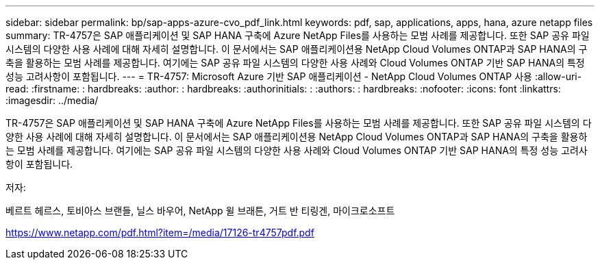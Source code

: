 ---
sidebar: sidebar 
permalink: bp/sap-apps-azure-cvo_pdf_link.html 
keywords: pdf, sap, applications, apps, hana, azure netapp files 
summary: TR-4757은 SAP 애플리케이션 및 SAP HANA 구축에 Azure NetApp Files를 사용하는 모범 사례를 제공합니다. 또한 SAP 공유 파일 시스템의 다양한 사용 사례에 대해 자세히 설명합니다. 이 문서에서는 SAP 애플리케이션용 NetApp Cloud Volumes ONTAP과 SAP HANA의 구축을 활용하는 모범 사례를 제공합니다. 여기에는 SAP 공유 파일 시스템의 다양한 사용 사례와 Cloud Volumes ONTAP 기반 SAP HANA의 특정 성능 고려사항이 포함됩니다. 
---
= TR-4757: Microsoft Azure 기반 SAP 애플리케이션 - NetApp Cloud Volumes ONTAP 사용
:allow-uri-read: 
:firstname: : hardbreaks:
:author: : hardbreaks:
:authorinitials: :
:authors: : hardbreaks:
:nofooter: 
:icons: font
:linkattrs: 
:imagesdir: ../media/


[role="lead"]
TR-4757은 SAP 애플리케이션 및 SAP HANA 구축에 Azure NetApp Files를 사용하는 모범 사례를 제공합니다. 또한 SAP 공유 파일 시스템의 다양한 사용 사례에 대해 자세히 설명합니다. 이 문서에서는 SAP 애플리케이션용 NetApp Cloud Volumes ONTAP과 SAP HANA의 구축을 활용하는 모범 사례를 제공합니다. 여기에는 SAP 공유 파일 시스템의 다양한 사용 사례와 Cloud Volumes ONTAP 기반 SAP HANA의 특정 성능 고려사항이 포함됩니다.

저자:

베르트 헤르스, 토비아스 브랜들, 닐스 바우어, NetApp 윌 브래튼, 거트 반 티링겐, 마이크로소프트

link:https://www.netapp.com/pdf.html?item=/media/17126-tr4757pdf.pdf["https://www.netapp.com/pdf.html?item=/media/17126-tr4757pdf.pdf"]
